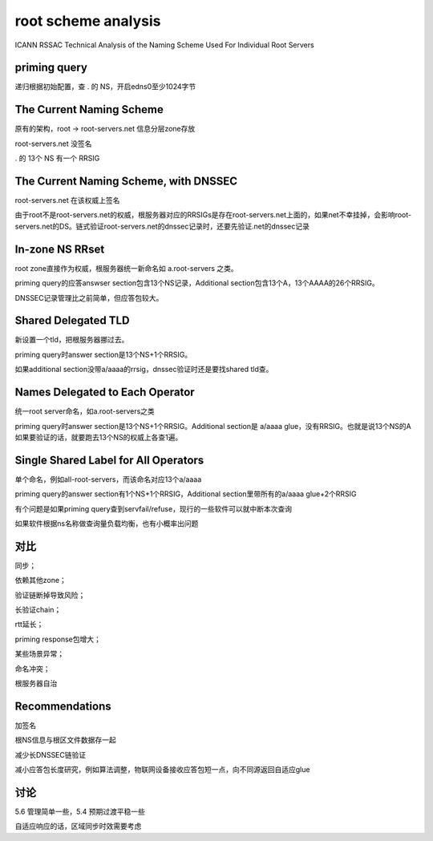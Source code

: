 root scheme analysis
########################

ICANN RSSAC Technical Analysis of the Naming Scheme Used For Individual Root Servers

priming query
==========================================================

递归根据初始配置，查 . 的 NS，开启edns0至少1024字节


The Current Naming Scheme 
==========================================================

原有的架构，root -> root-servers.net 信息分层zone存放

root-servers.net 没签名

. 的 13个 NS 有一个 RRSIG

The Current Naming Scheme, with DNSSEC 
==========================================================

root-servers.net 在该权威上签名

由于root不是root-servers.net的权威，根服务器对应的RRSIGs是存在root-servers.net上面的，如果net不幸挂掉，会影响root-servers.net的DS。链式验证root-servers.net的dnssec记录时，还要先验证.net的dnssec记录

In-zone NS RRset 
==========================================================

root zone直接作为权威，根服务器统一新命名如 a.root-servers 之类。

priming query的应答answser section包含13个NS记录，Additional section包含13个A，13个AAAA的26个RRSIG。

DNSSEC记录管理比之前简单，但应答包较大。

Shared Delegated TLD
==========================================================

新设置一个tld，把根服务器挪过去。

priming query时answer section是13个NS+1个RRSIG。

如果additional section没带a/aaaa的rrsig，dnssec验证时还是要找shared tld查。

Names Delegated to Each Operator
==========================================================

统一root server命名，如a.root-servers之类

priming query时answer section是13个NS+1个RRSIG。Additional section是 a/aaaa glue，没有RRSIG。也就是说13个NS的A如果要验证的话，就要跑去13个NS的权威上各查1遍。

Single Shared Label for All Operators
==========================================================

单个命名，例如all-root-servers，而该命名对应13个a/aaaa

priming query的answer section有1个NS+1个RRSIG，Additional section里带所有的a/aaaa glue+2个RRSIG

有个问题是如果priming query查到servfail/refuse，现行的一些软件可以就中断本次查询

如果软件根据ns名称做查询量负载均衡，也有小概率出问题

对比
==========================================================

同步；

依赖其他zone；

验证链断掉导致风险；

长验证chain；

rtt延长；

priming response包增大；

某些场景异常；

命名冲突；

根服务器自治

Recommendations
==========================================================

加签名

根NS信息与根区文件数据存一起

减少长DNSSEC链验证

减小应答包长度研究，例如算法调整，物联网设备接收应答包短一点，向不同源返回自适应glue

讨论
==========================================================

5.6 管理简单一些，5.4 预期过渡平稳一些

自适应响应的话，区域同步时效需要考虑
